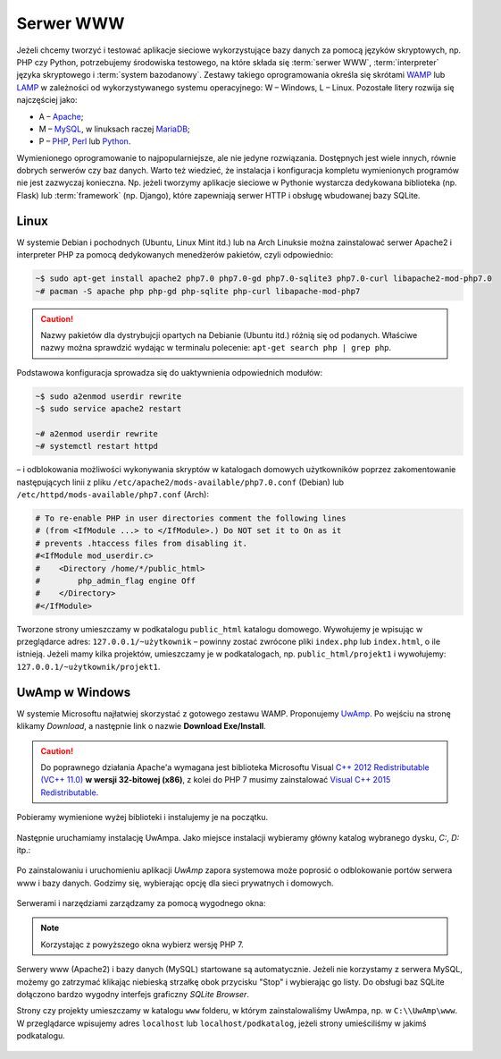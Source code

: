 .. _lwamp:

Serwer WWW
###########

Jeżeli chcemy tworzyć i testować aplikacje sieciowe wykorzystujące bazy danych
za pomocą języków skryptowych, np. PHP czy Python, potrzebujemy środowiska testowego,
na które składa się :term:`serwer WWW`, :term:`interpreter` języka skryptowego i :term:`system bazodanowy`.
Zestawy takiego oprogramowania określa się skrótami `WAMP <http://pl.wikipedia.org/wiki/WAMP>`_ lub `LAMP <http://pl.wikipedia.org/wiki/LAMP>`_ w zależności
od wykorzystywanego systemu operacyjnego: W – Windows, L – Linux.
Pozostałe litery rozwija się najczęściej jako:

* A – `Apache <http://pl.wikipedia.org/wiki/Apache_%28serwer%29>`_;
* M – `MySQL <http://pl.wikipedia.org/wiki/MySQL>`_, w linuksach raczej `MariaDB <http://pl.wikipedia.org/wiki/MariaDB>`_;
* P – `PHP <http://pl.wikipedia.org/wiki/PHP>`_, `Perl <http://pl.wikipedia.org/wiki/Perl>`_ lub `Python <http://pl.wikipedia.org/wiki/Python>`_.

Wymienionego oprogramowanie to najpopularniejsze, ale nie jedyne rozwiązania.
Dostępnych jest wiele innych, równie dobrych serwerów czy baz danych.
Warto też wiedzieć, że instalacja i konfiguracja kompletu wymienionych programów nie jest zazwyczaj
konieczna. Np. jeżeli tworzymy aplikacje sieciowe w Pythonie wystarcza dedykowana
biblioteka (np. Flask) lub :term:`framework` (np. Django), które zapewniają
serwer HTTP i obsługę wbudowanej bazy SQLite.


Linux
===================

W systemie Debian i pochodnych (Ubuntu, Linux Mint itd.) lub na Arch Linuksie
można zainstalować serwer Apache2 i interpreter PHP za pomocą dedykowanych
menedżerów pakietów, czyli odpowiednio:

.. code-block:: bash

    ~$ sudo apt-get install apache2 php7.0 php7.0-gd php7.0-sqlite3 php7.0-curl libapache2-mod-php7.0
    ~# pacman -S apache php php-gd php-sqlite php-curl libapache-mod-php7

.. caution::
  Nazwy pakietów dla dystrybujcji opartych na Debianie (Ubuntu itd.) różnią się od podanych.
  Właściwe nazwy można sprawdzić wydając w terminalu polecenie: ``apt-get search php | grep php``.

Podstawowa konfiguracja sprowadza się do uaktywnienia odpowiednich modułów:

.. code-block:: bash

    ~$ sudo a2enmod userdir rewrite
    ~$ sudo service apache2 restart

    ~# a2enmod userdir rewrite
    ~# systemctl restart httpd

– i odblokowania możliwości wykonywania skryptów w katalogach domowych
użytkowników poprzez zakomentowanie następujących linii z pliku
``/etc/apache2/mods-available/php7.0.conf`` (Debian) lub ``/etc/httpd/mods-available/php7.conf``
(Arch):

.. code-block:: bash

    # To re-enable PHP in user directories comment the following lines
    # (from <IfModule ...> to </IfModule>.) Do NOT set it to On as it
    # prevents .htaccess files from disabling it.
    #<IfModule mod_userdir.c>
    #    <Directory /home/*/public_html>
    #        php_admin_flag engine Off
    #    </Directory>
    #</IfModule>

Tworzone strony umieszczamy w podkatalogu ``public_html`` katalogu domowego.
Wywołujemy je wpisując w przeglądarce adres: ``127.0.0.1/~użytkownik`` –
powinny zostać zwrócone pliki ``index.php`` lub ``index.html``, o ile istnieją.
Jeżeli mamy kilka projektów, umieszczamy je w podkatalogach, np.
``public_html/projekt1`` i wywołujemy: ``127.0.0.1/~użytkownik/projekt1``.


UwAmp w Windows
===================

W systemie Microsoftu najłatwiej skorzystać z gotowego zestawu WAMP.
Proponujemy `UwAmp <http://www.uwamp.com/en/>`_. Po wejściu na stronę klikamy *Download*,
a następnie link o nazwie **Download Exe/Install**.

.. figure:: img/uwamp01.jpg


.. caution::
  Do poprawnego działania Apache'a wymagana jest biblioteka Microsoftu Visual
  `C++ 2012 Redistributable (VC++ 11.0) <https://www.microsoft.com/en-us/download/details.aspx?id=30679>`_
  **w wersji 32-bitowej (x86)**, z kolei do PHP 7 musimy zainstalować
  `Visual C++ 2015 Redistributable <https://www.microsoft.com/en-us/download/details.aspx?id=48145>`_.

Pobieramy wymienione wyżej biblioteki i instalujemy je na początku.

.. figure:: img/vcredist2012.jpg

.. figure:: img/vcredist2015.jpg


Następnie uruchamiamy instalację UwAmpa. Jako miejsce instalacji wybieramy główny katalog
wybranego dysku, *C:*, *D:* itp.:

.. figure:: img/uwamp02.jpg

Po zainstalowaniu i uruchomieniu aplikacji *UwAmp* zapora systemowa może poprosić
o odblokowanie portów serwera www i bazy danych. Godzimy się, wybierając opcję dla
sieci prywatnych i domowych.

.. figure:: img/uwamp04_mysqld.jpg

.. figure:: img/uwamp05_apache.jpg

Serwerami i narzędziami zarządzamy za pomocą wygodnego okna:

.. figure:: img/uwamp06.jpg

.. note::
  Korzystając z powyższego okna wybierz wersję PHP 7.

Serwery www (Apache2) i bazy danych (MySQL) startowane są automatycznie. Jeżeli nie korzystamy
z serwera MySQL, możemy go zatrzymać klikając niebieską strzałkę obok przycisku "Stop" i wybierając
go listy. Do obsługi baz SQLite dołączono bardzo wygodny interfejs graficzny *SQLite Browser*.

Strony czy projekty umieszczamy w katalogu ``www`` folderu, w którym zainstalowaliśmy UwAmpa,
np. w ``C:\\UwAmp\www``. W przeglądarce wpisujemy adres ``localhost`` lub ``localhost/podkatalog``,
jeżeli strony umieściliśmy w jakimś podkatalogu.

.. figure:: img/uwamp07.jpg
